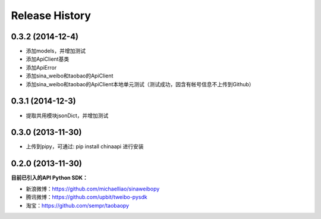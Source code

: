 .. :changelog:

Release History
---------------


0.3.2 (2014-12-4)
++++++++++++++++++

- 添加models，并增加测试
- 添加ApiClient基类
- 添加ApiError
- 添加sina_weibo和taobao的ApiClient
- 添加sina_weibo和taobao的ApiClient本地单元测试（测试成功，因含有帐号信息不上传到Github）


0.3.1 (2014-12-3)
++++++++++++++++++

- 提取共用模块jsonDict，并增加测试


0.3.0 (2013-11-30)
++++++++++++++++++

- 上传到pipy，可通过: pip install chinaapi 进行安装


0.2.0 (2013-11-30)
++++++++++++++++++

**目前已引入的API Python SDK：**

- 新浪微博：https://github.com/michaelliao/sinaweibopy
- 腾讯微博：https://github.com/upbit/tweibo-pysdk
- 淘宝：https://github.com/sempr/taobaopy